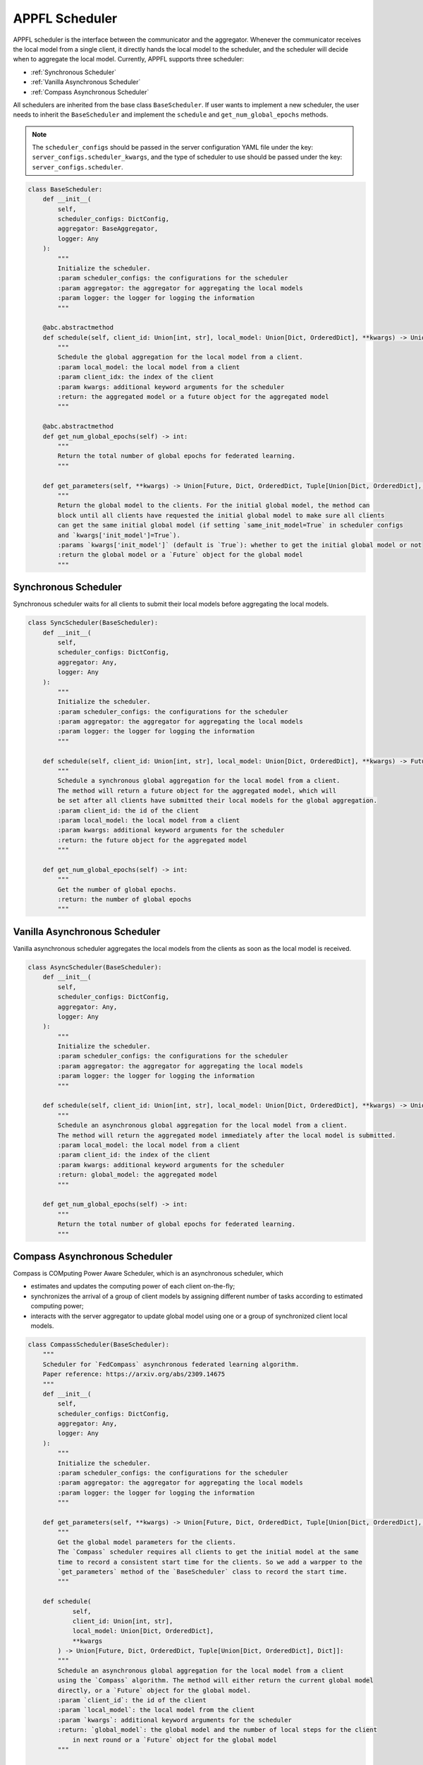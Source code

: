 APPFL Scheduler
===============

APPFL scheduler is the interface between the communicator and the aggregator. Whenever the communicator receives the local model from a single client, it directly hands the local model to the scheduler, and the scheduler will decide when to aggregate the local model. Currently, APPFL supports three scheduler:

- :ref:`Synchronous Scheduler`
- :ref:`Vanilla Asynchronous Scheduler`
- :ref:`Compass Asynchronous Scheduler`

All schedulers are inherited from the base class ``BaseScheduler``. If user wants to implement a new scheduler, the user needs to inherit the ``BaseScheduler`` and implement the ``schedule`` and ``get_num_global_epochs`` methods.

.. note::

    The ``scheduler_configs`` should be passed in the server configuration YAML file under the key: ``server_configs.scheduler_kwargs``, and the type of scheduler to use should be passed under the key: ``server_configs.scheduler``.

.. code:: python

    class BaseScheduler:
        def __init__(
            self, 
            scheduler_configs: DictConfig, 
            aggregator: BaseAggregator,
            logger: Any
        ):
            """
            Initialize the scheduler.
            :param scheduler_configs: the configurations for the scheduler
            :param aggregator: the aggregator for aggregating the local models
            :param logger: the logger for logging the information
            """

        @abc.abstractmethod
        def schedule(self, client_id: Union[int, str], local_model: Union[Dict, OrderedDict], **kwargs) -> Union[Future, Dict, OrderedDict, Tuple[Union[Dict, OrderedDict], Dict]]:
            """
            Schedule the global aggregation for the local model from a client.
            :param local_model: the local model from a client
            :param client_idx: the index of the client
            :param kwargs: additional keyword arguments for the scheduler
            :return: the aggregated model or a future object for the aggregated model
            """

        @abc.abstractmethod
        def get_num_global_epochs(self) -> int:
            """
            Return the total number of global epochs for federated learning.
            """

        def get_parameters(self, **kwargs) -> Union[Future, Dict, OrderedDict, Tuple[Union[Dict, OrderedDict], Dict]]:
            """
            Return the global model to the clients. For the initial global model, the method can
            block until all clients have requested the initial global model to make sure all clients
            can get the same initial global model (if setting `same_init_model=True` in scheduler configs 
            and `kwargs['init_model']=True`).
            :params `kwargs['init_model']` (default is `True`): whether to get the initial global model or not
            :return the global model or a `Future` object for the global model
            """

Synchronous Scheduler
---------------------

Synchronous scheduler waits for all clients to submit their local models before aggregating the local models.

.. code:: python

    class SyncScheduler(BaseScheduler):
        def __init__(
            self, 
            scheduler_configs: DictConfig, 
            aggregator: Any,
            logger: Any
        ):
            """
            Initialize the scheduler.
            :param scheduler_configs: the configurations for the scheduler
            :param aggregator: the aggregator for aggregating the local models
            :param logger: the logger for logging the information
            """

        def schedule(self, client_id: Union[int, str], local_model: Union[Dict, OrderedDict], **kwargs) -> Future:
            """
            Schedule a synchronous global aggregation for the local model from a client.
            The method will return a future object for the aggregated model, which will
            be set after all clients have submitted their local models for the global aggregation.
            :param client_id: the id of the client
            :param local_model: the local model from a client
            :param kwargs: additional keyword arguments for the scheduler
            :return: the future object for the aggregated model
            """
        
        def get_num_global_epochs(self) -> int:
            """
            Get the number of global epochs.
            :return: the number of global epochs
            """

Vanilla Asynchronous Scheduler
------------------------------

Vanilla asynchronous scheduler aggregates the local models from the clients as soon as the local model is received.

.. code:: python

    class AsyncScheduler(BaseScheduler):
        def __init__(
            self, 
            scheduler_configs: DictConfig,
            aggregator: Any,
            logger: Any
        ):
            """
            Initialize the scheduler.
            :param scheduler_configs: the configurations for the scheduler
            :param aggregator: the aggregator for aggregating the local models
            :param logger: the logger for logging the information
            """

        def schedule(self, client_id: Union[int, str], local_model: Union[Dict, OrderedDict], **kwargs) -> Union[Dict, OrderedDict, Tuple[Union[Dict, OrderedDict], Dict]]:
            """
            Schedule an asynchronous global aggregation for the local model from a client.
            The method will return the aggregated model immediately after the local model is submitted.
            :param local_model: the local model from a client
            :param client_id: the index of the client
            :param kwargs: additional keyword arguments for the scheduler
            :return: global_model: the aggregated model
            """
        
        def get_num_global_epochs(self) -> int:
            """
            Return the total number of global epochs for federated learning.
            """

Compass Asynchronous Scheduler
------------------------------

Compass is COMputing Power Aware Scheduler, which is an asynchronous scheduler, which 

- estimates and updates the computing power of each client on-the-fly;
- synchronizes the arrival of a group of client models by assigning different number of tasks according to estimated computing power;
- interacts with the server aggregator to update global model using one or a group of synchronized client local models.

.. code:: python

    class CompassScheduler(BaseScheduler):
        """
        Scheduler for `FedCompass` asynchronous federated learning algorithm.
        Paper reference: https://arxiv.org/abs/2309.14675
        """
        def __init__(
            self,
            scheduler_configs: DictConfig,
            aggregator: Any,
            logger: Any
        ):
            """
            Initialize the scheduler.
            :param scheduler_configs: the configurations for the scheduler
            :param aggregator: the aggregator for aggregating the local models
            :param logger: the logger for logging the information
            """

        def get_parameters(self, **kwargs) -> Union[Future, Dict, OrderedDict, Tuple[Union[Dict, OrderedDict], Dict]]:
            """
            Get the global model parameters for the clients.
            The `Compass` scheduler requires all clients to get the initial model at the same 
            time to record a consistent start time for the clients. So we add a warpper to the 
            `get_parameters` method of the `BaseScheduler` class to record the start time.
            """

        def schedule(
                self, 
                client_id: Union[int, str], 
                local_model: Union[Dict, OrderedDict], 
                **kwargs
            ) -> Union[Future, Dict, OrderedDict, Tuple[Union[Dict, OrderedDict], Dict]]:
            """
            Schedule an asynchronous global aggregation for the local model from a client
            using the `Compass` algorithm. The method will either return the current global model 
            directly, or a `Future` object for the global model.
            :param `client_id`: the id of the client
            :param `local_model`: the local model from the client
            :param `kwargs`: additional keyword arguments for the scheduler
            :return: `global_model`: the global model and the number of local steps for the client 
                in next round or a `Future` object for the global model
            """

        def get_num_global_epochs(self) -> int:
            """
            Return the total number of global epochs for federated learning.
            """

        def clean_up(self) -> None:
            """
            Optional function to clean up the scheduler states.
            """
